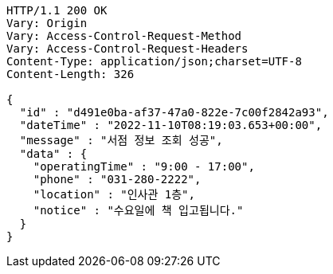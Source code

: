 [source,http,options="nowrap"]
----
HTTP/1.1 200 OK
Vary: Origin
Vary: Access-Control-Request-Method
Vary: Access-Control-Request-Headers
Content-Type: application/json;charset=UTF-8
Content-Length: 326

{
  "id" : "d491e0ba-af37-47a0-822e-7c00f2842a93",
  "dateTime" : "2022-11-10T08:19:03.653+00:00",
  "message" : "서점 정보 조회 성공",
  "data" : {
    "operatingTime" : "9:00 - 17:00",
    "phone" : "031-280-2222",
    "location" : "인사관 1층",
    "notice" : "수요일에 책 입고됩니다."
  }
}
----